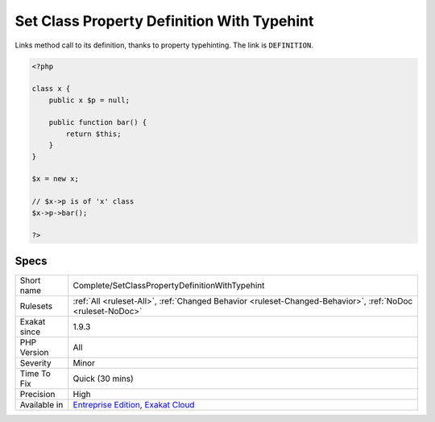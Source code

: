 .. _complete-setclasspropertydefinitionwithtypehint:

.. _set-class-property-definition-with-typehint:

Set Class Property Definition With Typehint
+++++++++++++++++++++++++++++++++++++++++++

.. meta::
	:description:
		Set Class Property Definition With Typehint: Links method call to its definition, thanks to property typehinting.
	:twitter:card: summary_large_image
	:twitter:site: @exakat
	:twitter:title: Set Class Property Definition With Typehint
	:twitter:description: Set Class Property Definition With Typehint: Links method call to its definition, thanks to property typehinting
	:twitter:creator: @exakat
	:twitter:image:src: https://www.exakat.io/wp-content/uploads/2020/06/logo-exakat.png
	:og:image: https://www.exakat.io/wp-content/uploads/2020/06/logo-exakat.png
	:og:title: Set Class Property Definition With Typehint
	:og:type: article
	:og:description: Links method call to its definition, thanks to property typehinting
	:og:url: https://php-tips.readthedocs.io/en/latest/tips/Complete/SetClassPropertyDefinitionWithTypehint.html
	:og:locale: en
Links method call to its definition, thanks to property typehinting. The link is ``DEFINITION``.

.. code-block:: php
   
   <?php
   
   class x {
       public x $p = null;
   
       public function bar() {
           return $this;
       }
   }
   
   $x = new x;
   
   // $x->p is of 'x' class
   $x->p->bar();
   
   ?>

Specs
_____

+--------------+-------------------------------------------------------------------------------------------------------------------------+
| Short name   | Complete/SetClassPropertyDefinitionWithTypehint                                                                         |
+--------------+-------------------------------------------------------------------------------------------------------------------------+
| Rulesets     | :ref:`All <ruleset-All>`, :ref:`Changed Behavior <ruleset-Changed-Behavior>`, :ref:`NoDoc <ruleset-NoDoc>`              |
+--------------+-------------------------------------------------------------------------------------------------------------------------+
| Exakat since | 1.9.3                                                                                                                   |
+--------------+-------------------------------------------------------------------------------------------------------------------------+
| PHP Version  | All                                                                                                                     |
+--------------+-------------------------------------------------------------------------------------------------------------------------+
| Severity     | Minor                                                                                                                   |
+--------------+-------------------------------------------------------------------------------------------------------------------------+
| Time To Fix  | Quick (30 mins)                                                                                                         |
+--------------+-------------------------------------------------------------------------------------------------------------------------+
| Precision    | High                                                                                                                    |
+--------------+-------------------------------------------------------------------------------------------------------------------------+
| Available in | `Entreprise Edition <https://www.exakat.io/entreprise-edition>`_, `Exakat Cloud <https://www.exakat.io/exakat-cloud/>`_ |
+--------------+-------------------------------------------------------------------------------------------------------------------------+


